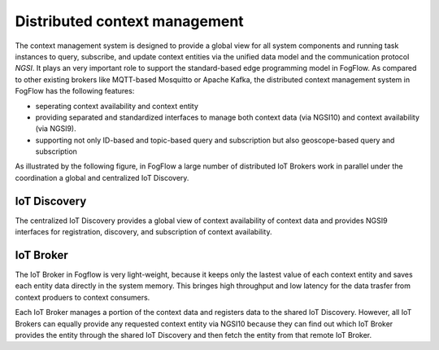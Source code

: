 Distributed context management
===============================

The context management system is designed to provide a global view for all system components and running task instances 
to query, subscribe, and update context entities via the unified data model and the communication protocol *NGSI*. 
It plays an very important role to support the standard-based edge programming model in FogFlow. 
As compared to other existing brokers like MQTT-based Mosquitto or Apache Kafka, 
the distributed context management system in FogFlow has the following features: 

* seperating context availability and context entity
* providing separated and standardized interfaces to manage both context data (via NGSI10) and context availability (via NGSI9). 
* supporting not only ID-based and topic-based query and subscription but also geoscope-based query and subscription

As illustrated by the following figure, in FogFlow a large number of distributed IoT Brokers work in parallel
under the coordination a global and centralized IoT Discovery. 

.. figure:: figures/distributed-brokers.png
   :scale: 100 %
   :alt: map to buried treasure


IoT Discovery
-------------
The centralized IoT Discovery provides a global view of context availability of context data and provides NGSI9 interfaces for registration, discovery, and subscription of context availability. 

IoT Broker
-------------
The IoT Broker in Fogflow is very light-weight, because it keeps only the lastest value of each context entity
and saves each entity data directly in the system memory. 
This bringes high throughput and low latency for the data trasfer from context produers to context consumers. 

Each IoT Broker manages a portion of the context data and registers data to the shared IoT Discovery.
However, all IoT Brokers can equally provide any requested context entity via NGSI10 
because they can find out which IoT Broker provides the entity through the shared IoT Discovery and then fetch the entity from that remote IoT Broker. 






